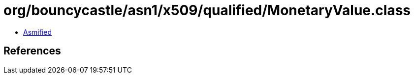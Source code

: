 = org/bouncycastle/asn1/x509/qualified/MonetaryValue.class

 - link:MonetaryValue-asmified.java[Asmified]

== References

